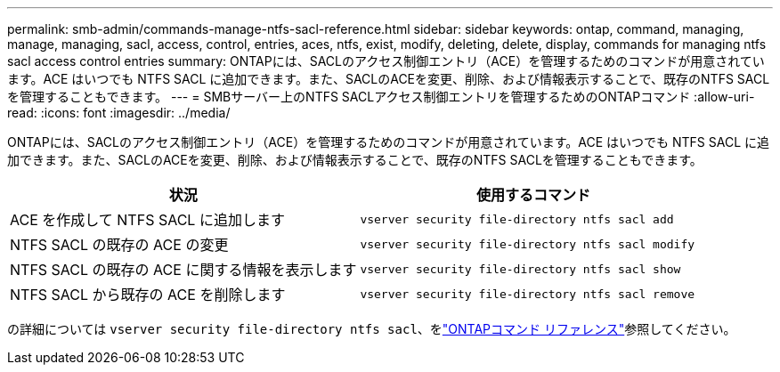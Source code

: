 ---
permalink: smb-admin/commands-manage-ntfs-sacl-reference.html 
sidebar: sidebar 
keywords: ontap, command, managing, manage, managing, sacl, access, control, entries, aces, ntfs, exist, modify, deleting, delete, display, commands for managing ntfs sacl access control entries 
summary: ONTAPには、SACLのアクセス制御エントリ（ACE）を管理するためのコマンドが用意されています。ACE はいつでも NTFS SACL に追加できます。また、SACLのACEを変更、削除、および情報表示することで、既存のNTFS SACLを管理することもできます。 
---
= SMBサーバー上のNTFS SACLアクセス制御エントリを管理するためのONTAPコマンド
:allow-uri-read: 
:icons: font
:imagesdir: ../media/


[role="lead"]
ONTAPには、SACLのアクセス制御エントリ（ACE）を管理するためのコマンドが用意されています。ACE はいつでも NTFS SACL に追加できます。また、SACLのACEを変更、削除、および情報表示することで、既存のNTFS SACLを管理することもできます。

|===
| 状況 | 使用するコマンド 


 a| 
ACE を作成して NTFS SACL に追加します
 a| 
`vserver security file-directory ntfs sacl add`



 a| 
NTFS SACL の既存の ACE の変更
 a| 
`vserver security file-directory ntfs sacl modify`



 a| 
NTFS SACL の既存の ACE に関する情報を表示します
 a| 
`vserver security file-directory ntfs sacl show`



 a| 
NTFS SACL から既存の ACE を削除します
 a| 
`vserver security file-directory ntfs sacl remove`

|===
の詳細については `vserver security file-directory ntfs sacl`、をlink:https://docs.netapp.com/us-en/ontap-cli/search.html?q=vserver+security+file-directory+ntfs+sacl["ONTAPコマンド リファレンス"^]参照してください。
